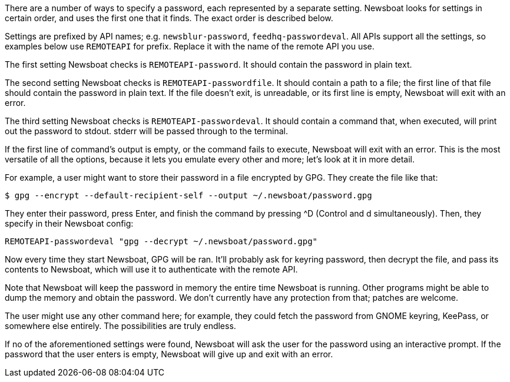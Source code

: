 There are a number of ways to specify a password, each represented by
a separate setting. Newsboat looks for settings in certain order, and uses the
first one that it finds. The exact order is described below.

Settings are prefixed by API names; e.g. `newsblur-password`,
`feedhq-passwordeval`. All APIs support all the settings, so examples below use
`REMOTEAPI` for prefix. Replace it with the name of the remote API you use.

The first setting Newsboat checks is `REMOTEAPI-password`. It should contain the
password in plain text.

The second setting Newsboat checks is `REMOTEAPI-passwordfile`. It should
contain a path to a file; the first line of that file should contain the
password in plain text. If the file doesn't exit, is unreadable, or its first
line is empty, Newsboat will exit with an error.

The third setting Newsboat checks is `REMOTEAPI-passwordeval`. It should
contain a command that, when executed, will print out the password to stdout.
stderr will be passed through to the terminal.

If the first line of command's output is empty, or the command fails to
execute, Newsboat will exit with an error. This is the most versatile of all
the options, because it lets you emulate every other and more; let's look at it
in more detail.

For example, a user might want to store their password in a file encrypted by
GPG. They create the file like that:

    $ gpg --encrypt --default-recipient-self --output ~/.newsboat/password.gpg

They enter their password, press Enter, and finish the command by pressing ^D
(Control and d simultaneously). Then, they specify in their Newsboat config:

    REMOTEAPI-passwordeval "gpg --decrypt ~/.newsboat/password.gpg"

Now every time they start Newsboat, GPG will be ran. It'll probably ask for
keyring password, then decrypt the file, and pass its contents to Newsboat,
which will use it to authenticate with the remote API.

Note that Newsboat will keep the password in memory the entire time Newsboat is
running. Other programs might be able to dump the memory and obtain the
password. We don't currently have any protection from that; patches are
welcome.

The user might use any other command here; for example, they could fetch the
password from GNOME keyring, KeePass, or somewhere else entirely. The
possibilities are truly endless.

If no of the aforementioned settings were found, Newsboat will ask the user for
the password using an interactive prompt. If the password that the user enters
is empty, Newsboat will give up and exit with an error.
